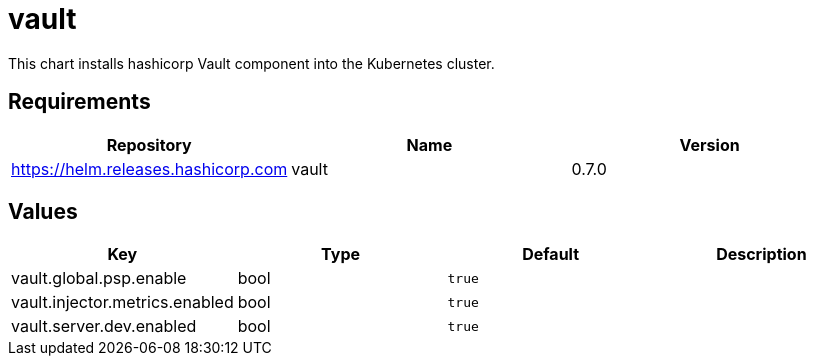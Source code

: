 = vault

This chart installs hashicorp Vault component into the Kubernetes
cluster.

== Requirements

[cols=",,",options="header",]
|=================================================
|Repository |Name |Version
|https://helm.releases.hashicorp.com |vault |0.7.0
|=================================================

== Values

[cols=",,,",options="header",]
|==============================================
|Key |Type |Default |Description
|vault.global.psp.enable |bool |`true` |
|vault.injector.metrics.enabled |bool |`true` |
|vault.server.dev.enabled |bool |`true` |
|==============================================
